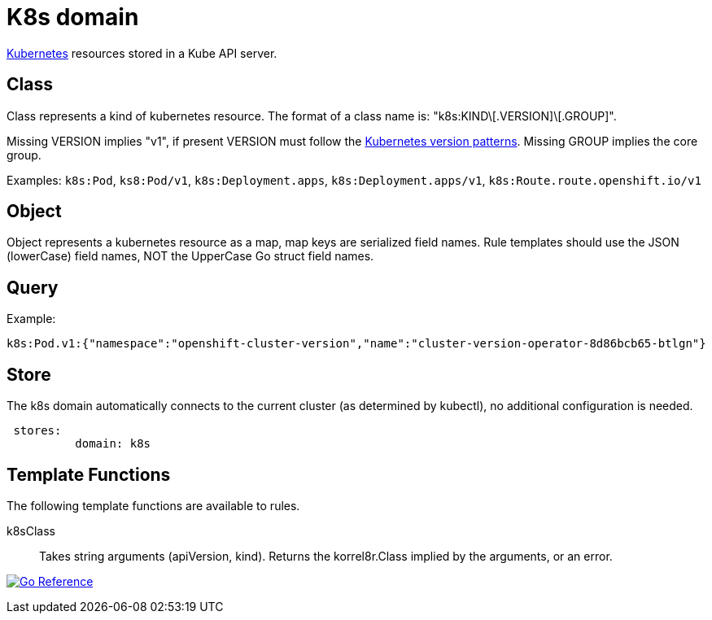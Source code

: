 = K8s domain

link:https://kubernetes.io/docs/concepts/overview/[Kubernetes] resources stored in a Kube API server.

== Class

Class represents a kind of kubernetes resource. The format of a class name is: "k8s:KIND\[.VERSION]\[.GROUP]".

Missing VERSION implies "v1", if present VERSION must follow the link:https://kubernetes.io/docs/tasks/extend-kubernetes/custom-resources/custom-resource-definition-versioning/#version-priority[Kubernetes version patterns]. Missing GROUP implies the core group.

Examples: `k8s:Pod`, `ks8:Pod/v1`, `k8s:Deployment.apps`, `k8s:Deployment.apps/v1`, `k8s:Route.route.openshift.io/v1`

== Object

Object represents a kubernetes resource as a map, map keys are serialized field names. Rule templates should use the JSON (lowerCase) field names, NOT the UpperCase Go struct field names.

== Query

Example:

----
k8s:Pod.v1:{"namespace":"openshift-cluster-version","name":"cluster-version-operator-8d86bcb65-btlgn"}
----

== Store

The k8s domain automatically connects to the current cluster (as determined by kubectl), no additional configuration is needed.

----
 stores:
	  domain: k8s
----

== Template Functions

The following template functions are available to rules.

k8sClass::
    Takes string arguments (apiVersion, kind).
    Returns the korrel8r.Class implied by the arguments, or an error.

image:https://pkg.go.dev/badge/github.com/korrel8r/korrel8r.svg[Go Reference,link="https://pkg.go.dev/github.com/korrel8r/korrel8r/pkg/domains/k8s"]
